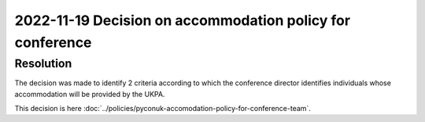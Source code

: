 2022-11-19 Decision on accommodation policy for conference
==========================================================

Resolution
----------

The decision was made to identify 2 criteria according to which the conference
director identifies individuals whose accommodation will be provided by the UKPA.

This decision is here
:doc:`../policies/pyconuk-accomodation-policy-for-conference-team`.
